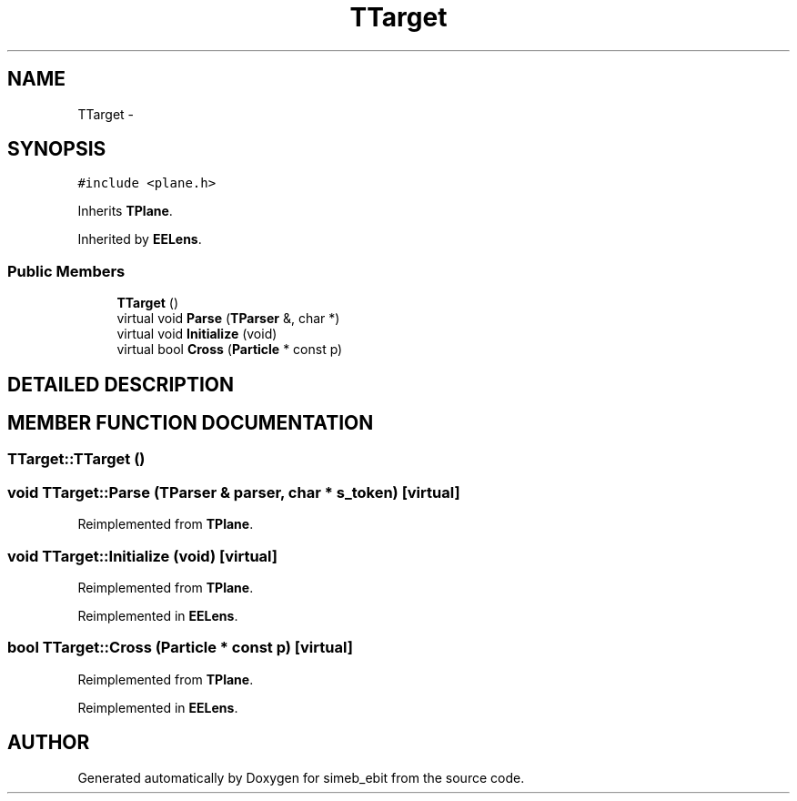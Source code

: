 .TH TTarget 3 "16 Dec 1999" "simeb_ebit" \" -*- nroff -*-
.ad l
.nh
.SH NAME
TTarget \- 
.SH SYNOPSIS
.br
.PP
\fC#include <plane.h>\fR
.PP
Inherits \fBTPlane\fR.
.PP
Inherited by \fBEELens\fR.
.PP
.SS Public Members

.in +1c
.ti -1c
.RI "\fBTTarget\fR ()"
.br
.ti -1c
.RI "virtual void \fBParse\fR (\fBTParser\fR &, char *)"
.br
.ti -1c
.RI "virtual void \fBInitialize\fR (void)"
.br
.ti -1c
.RI "virtual bool \fBCross\fR (\fBParticle\fR * const p)"
.br
.in -1c
.SH DETAILED DESCRIPTION
.PP 
.SH MEMBER FUNCTION DOCUMENTATION
.PP 
.SS TTarget::TTarget ()
.PP
.SS void TTarget::Parse (\fBTParser\fR & parser, char * s_token)\fC [virtual]\fR
.PP
Reimplemented from \fBTPlane\fR.
.SS void TTarget::Initialize (void)\fC [virtual]\fR
.PP
Reimplemented from \fBTPlane\fR.
.PP
Reimplemented in \fBEELens\fR.
.SS bool TTarget::Cross (\fBParticle\fR * const p)\fC [virtual]\fR
.PP
Reimplemented from \fBTPlane\fR.
.PP
Reimplemented in \fBEELens\fR.

.SH AUTHOR
.PP 
Generated automatically by Doxygen for simeb_ebit from the source code.